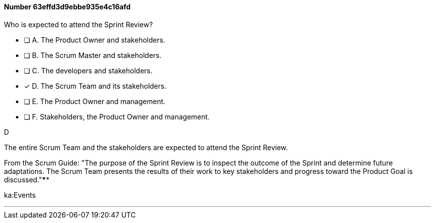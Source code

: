 
[.question]
==== Number 63effd3d9ebbe935e4c16afd

****

[.query]
Who is expected to attend the Sprint Review?

[.list]
* [ ] A. The Product Owner and stakeholders.
* [ ] B. The Scrum Master and stakeholders.
* [ ] C. The developers and stakeholders.
* [*] D. The Scrum Team and its stakeholders.
* [ ] E. The Product Owner and management.
* [ ] F. Stakeholders, the Product Owner and management.
****

[.answer]
D

[.explanation]
The entire Scrum Team and the stakeholders are expected to attend the Sprint Review.

From the Scrum Guide: "The purpose of the Sprint Review is to inspect the outcome of the Sprint and determine future adaptations. The Scrum Team presents the results of their work to key stakeholders and progress toward the Product Goal is discussed."****

[.ka]
ka:Events

'''

